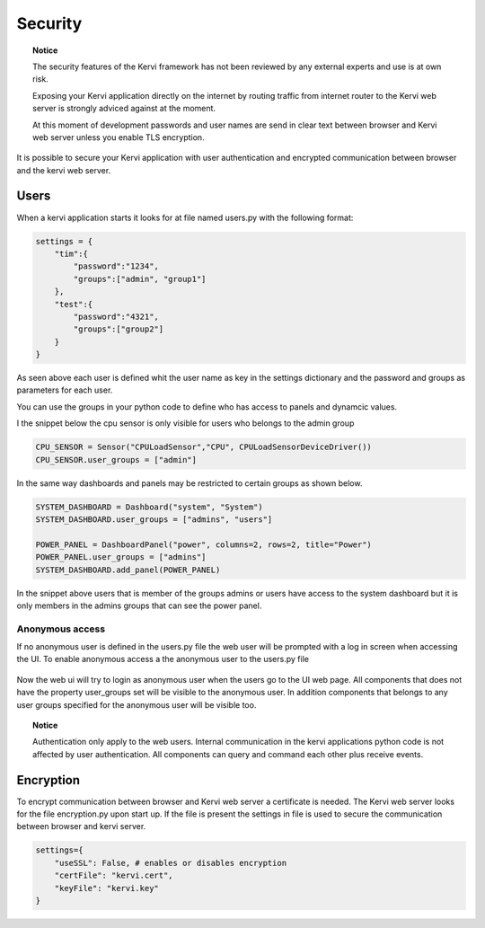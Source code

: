 ========
Security
========

.. topic:: Notice

    The security features of the Kervi framework has not been reviewed by any external experts and
    use is at own risk. 
    
    Exposing your Kervi application directly on the internet by routing traffic from internet router to the Kervi web server 
    is strongly adviced against at the moment.

    At this moment of development passwords and user names are send in clear text between browser and Kervi web server
    unless you enable TLS encryption.

It is possible to secure your Kervi application with user authentication and encrypted communication between browser 
and the kervi web server.

Users
=====

When a kervi application starts it looks for at file named users.py with the following format:

.. code:: python

    settings = {
        "tim":{
            "password":"1234",
            "groups":["admin", "group1"]
        },
        "test":{
            "password":"4321",
            "groups":["group2"]
        }
    }

As seen above each user is defined whit the user name as key in the settings dictionary and
the password and groups as parameters for each user.

You can use the groups in your python code to define who has access to panels and dynamcic values.

I the snippet below the cpu sensor is only visible for users who belongs to the admin group

.. code:: python

    CPU_SENSOR = Sensor("CPULoadSensor","CPU", CPULoadSensorDeviceDriver())
    CPU_SENSOR.user_groups = ["admin"]

In the same way dashboards and panels may be restricted to certain groups as shown below.

.. code:: python

    SYSTEM_DASHBOARD = Dashboard("system", "System")
    SYSTEM_DASHBOARD.user_groups = ["admins", "users"]

    POWER_PANEL = DashboardPanel("power", columns=2, rows=2, title="Power")
    POWER_PANEL.user_groups = ["admins"]
    SYSTEM_DASHBOARD.add_panel(POWER_PANEL)

In the snippet above users that is member of the groups admins or users have access to the system dashboard 
but it is only members in the admins groups that can see the power panel.

Anonymous access
----------------

If no anonymous user is defined in the users.py file the web user will be prompted with a log in screen when accessing the UI.
To enable anonymous access a the anonymous user to the users.py file

 .. code: python
 
    settings = {
        "anonymous":{
            "groups":["anon-group"]
        },
        "tim":{
            "password":"1234",
            "groups":["admin", "group1"]
        },
        "test":{
            "password":"4321",
            "groups":["group2"]
        }
    }

Now the web ui will try to login as anonymous user when the users go to the UI web page. 
All components that does not have the property user_groups set will be visible to the anonymous user.
In addition components that belongs to any user groups specified for the anonymous user will be visible too.  

.. topic:: Notice

    Authentication only apply to the web users. 
    Internal communication in the kervi applications python code is not affected by user authentication.
    All components can query and command each other plus receive events. 


Encryption
==========

To encrypt communication between browser and Kervi web server a certificate is needed. 
The Kervi web server looks for the file encryption.py upon start up.
If the file is present the settings in file is used to secure the communication between browser and kervi server.

.. code:: python

    settings={
        "useSSL": False, # enables or disables encryption
        "certFile": "kervi.cert",
        "keyFile": "kervi.key"
    }

